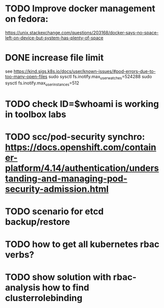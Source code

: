 * TODO Improve docker management on fedora:
https://unix.stackexchange.com/questions/203168/docker-says-no-space-left-on-device-but-system-has-plenty-of-space
* DONE increase file limit
see https://kind.sigs.k8s.io/docs/user/known-issues/#pod-errors-due-to-too-many-open-files
sudo sysctl fs.inotify.max_user_watches=524288
sudo sysctl fs.inotify.max_user_instances=512
* TODO check ID=$whoami is working in toolbox labs
* TODO scc/pod-security synchro: https://docs.openshift.com/container-platform/4.14/authentication/understanding-and-managing-pod-security-admission.html

* TODO scenario for etcd backup/restore
* TODO how to get all kubernetes rbac verbs?
* TODO show solution with rbac-analysis how to find clusterrolebinding
